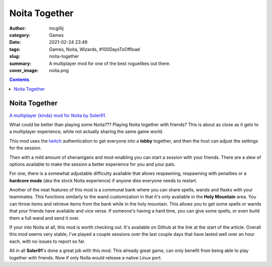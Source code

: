Noita Together
##############

:author: mcgillij
:category: Games
:date: 2021-02-24 23:49
:tags: Games, Noita, Wizards, #100DaysToOffload
:slug: noita-together
:summary: A multiplayer mod for one of the best roguelikes out there.
:cover_image: noita.png

.. contents::

Noita Together
**************

`A multiplayer (kinda) mod for Noita by Soler91 <https://github.com/soler91/noita-together>`_.

What could be better than playing some Noita??? Playing Noita together with friends? This is about as close as it gets to a multiplayer experience, while not actually sharing the same game world.

This mod uses the `twitch <https://twitch.tv>`_ authentication to get everyone into a **lobby** together, and then the host can adjust the settings for the session.

Then with a mild amount of shenanigans and mod-enabling you can start a session with your friends. There are a slew of options available to make the session a better experience for you and your pals.

For one, there is a somewhat adjustable difficulty available that allows respawning, respawning with penalties or a **hardcore mode** (aka the stock Noita experience) if anyone dies everyone needs to restart.

Another of the neat features of this mod is a communal bank where you can share spells, wands and flasks with your teammates. This functions similarly to the wand customization in that it's only available in the **Holy Mountain** area. You can throw items and retrieve items from the bank while in the holy mountain. This allows you to get some spells or wands that your friends have available and vice versa. If someone's having a hard time, you can give some spells, or even build them a full wand and send it over.

If your into Noita at all, this mod is worth checking out. It's available on Github at the link at the start of the article. Overall this mod seems very stable, I've played a couple sessions over the last couple days that have lasted well over an hour each, with no issues to report so far. 

All in all **Soler91**'s done a great job with this mod. This already great game, can only benefit from being able to play together with friends. Now if only Nolla would release a native Linux port.
